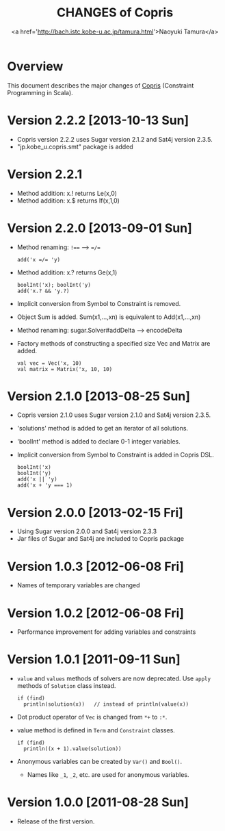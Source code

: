 #+TITLE: CHANGES of Copris
#+AUTHOR: <a href='http://bach.istc.kobe-u.ac.jp/tamura.html'>Naoyuki Tamura</a>
#+EMAIL: 
#+STARTUP: overview hidestars nologdone
#+LANGUAGE: en
#+OPTIONS: toc:t H:3 num:nil author:t creator:t todo:nil pri:nil tags:nil LaTeX:t ^:nil @:t
#+STYLE: <link rel="stylesheet" type="text/css" href="/include/org-common.css">
#+STYLE: <link rel="stylesheet" type="text/css" href="/include/org-toc-right.css">
#+INFOJS_OPT: view:showall toc:t tdepth:2 ltoc:nil mouse:#ffffcc path:/include/org-info.js
#+MATHJAX: align:"left" mathml:nil path:"/include/mathjax/MathJax.js"
# #+INCLUDE: menu.txt
* Overview
  This document describes the major changes of
  [[http://bach.istc.kobe-u.ac.jp/copris/][Copris]] (Constraint Programming in Scala).
* Version 2.2.2 [2013-10-13 Sun]
  - Copris version 2.2.2 uses Sugar version 2.1.2 and Sat4j version 2.3.5.
  - "jp.kobe_u.copris.smt" package is added
* Version 2.2.1
  - Method addition: x.! returns Le(x,0)
  - Method addition: x.$ returns If(x,1,0)
* Version 2.2.0 [2013-09-01 Sun]
  - Method renaming: ~!==~ --> ~=/=~
    : add('x =/= 'y)
  - Method addition: x.? returns Ge(x,1)
    : boolInt('x); boolInt('y)
    : add('x.? && 'y.?)
  - Implicit conversion from Symbol to Constraint is removed.
  - Object Sum is added.  Sum(x1,...,xn) is equivalent to Add(x1,...,xn)
  - Method renaming: sugar.Solver#addDelta --> encodeDelta
  - Factory methods of constructing a specified size Vec and Matrix are added.
    : val vec = Vec('x, 10)
    : val matrix = Matrix('x, 10, 10)
* Version 2.1.0 [2013-08-25 Sun]
  - Copris version 2.1.0 uses Sugar version 2.1.0 and Sat4j version 2.3.5.
  - 'solutions' method is added to get an iterator of all solutions.
  - 'boolInt' method is added to declare 0-1 integer variables.
  - Implicit conversion from Symbol to Constraint is added in Copris DSL.
    : boolInt('x)
    : boolInt('y)
    : add('x || 'y)
    : add('x + 'y === 1)
* Version 2.0.0 [2013-02-15 Fri]
  - Using Sugar version 2.0.0 and Sat4j version 2.3.3
  - Jar files of Sugar and Sat4j are included to Copris package
* Version 1.0.3 [2012-06-08 Fri]
  - Names of temporary variables are changed
* Version 1.0.2 [2012-06-08 Fri]
  - Performance improvement for adding variables and constraints
* Version 1.0.1 [2011-09-11 Sun]
  - ~value~ and ~values~ methods of solvers are now deprecated.
    Use ~apply~ methods of ~Solution~ class instead.
    : if (find)
    :   println(solution(x))   // instead of println(value(x))
  - Dot product operator of ~Vec~ is changed from ~*+~ to ~:*~.
  - value method is defined in ~Term~ and ~Constraint~ classes.
    : if (find)
    :   println((x + 1).value(solution))
  - Anonymous variables can be created by ~Var()~ and ~Bool()~.
    - Names like ~_1~, ~_2~, etc. are used for anonymous variables.
* Version 1.0.0 [2011-08-28 Sun]
  - Release of the first version.
